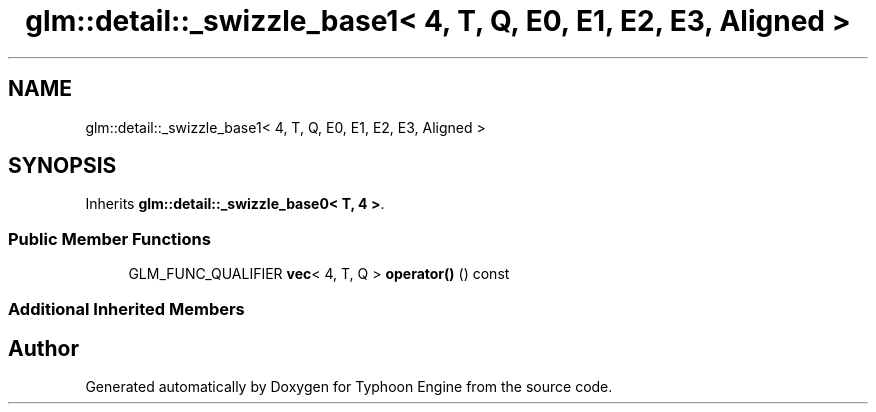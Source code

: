 .TH "glm::detail::_swizzle_base1< 4, T, Q, E0, E1, E2, E3, Aligned >" 3 "Sat Jul 20 2019" "Version 0.1" "Typhoon Engine" \" -*- nroff -*-
.ad l
.nh
.SH NAME
glm::detail::_swizzle_base1< 4, T, Q, E0, E1, E2, E3, Aligned >
.SH SYNOPSIS
.br
.PP
.PP
Inherits \fBglm::detail::_swizzle_base0< T, 4 >\fP\&.
.SS "Public Member Functions"

.in +1c
.ti -1c
.RI "GLM_FUNC_QUALIFIER \fBvec\fP< 4, T, Q > \fBoperator()\fP () const"
.br
.in -1c
.SS "Additional Inherited Members"


.SH "Author"
.PP 
Generated automatically by Doxygen for Typhoon Engine from the source code\&.

